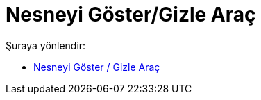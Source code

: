 = Nesneyi Göster/Gizle Araç
:page-en: tools/Show_Hide_Object
ifdef::env-github[:imagesdir: /tr/modules/ROOT/assets/images]

Şuraya yönlendir:

* xref:/tools/Nesneyi_Göster_Gizle.adoc[Nesneyi Göster / Gizle Araç]

